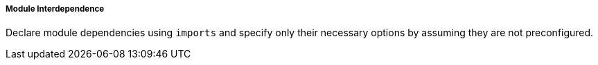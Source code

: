 ===== Module Interdependence

Declare module dependencies using `imports` and specify only their necessary
options by assuming they are not preconfigured.
